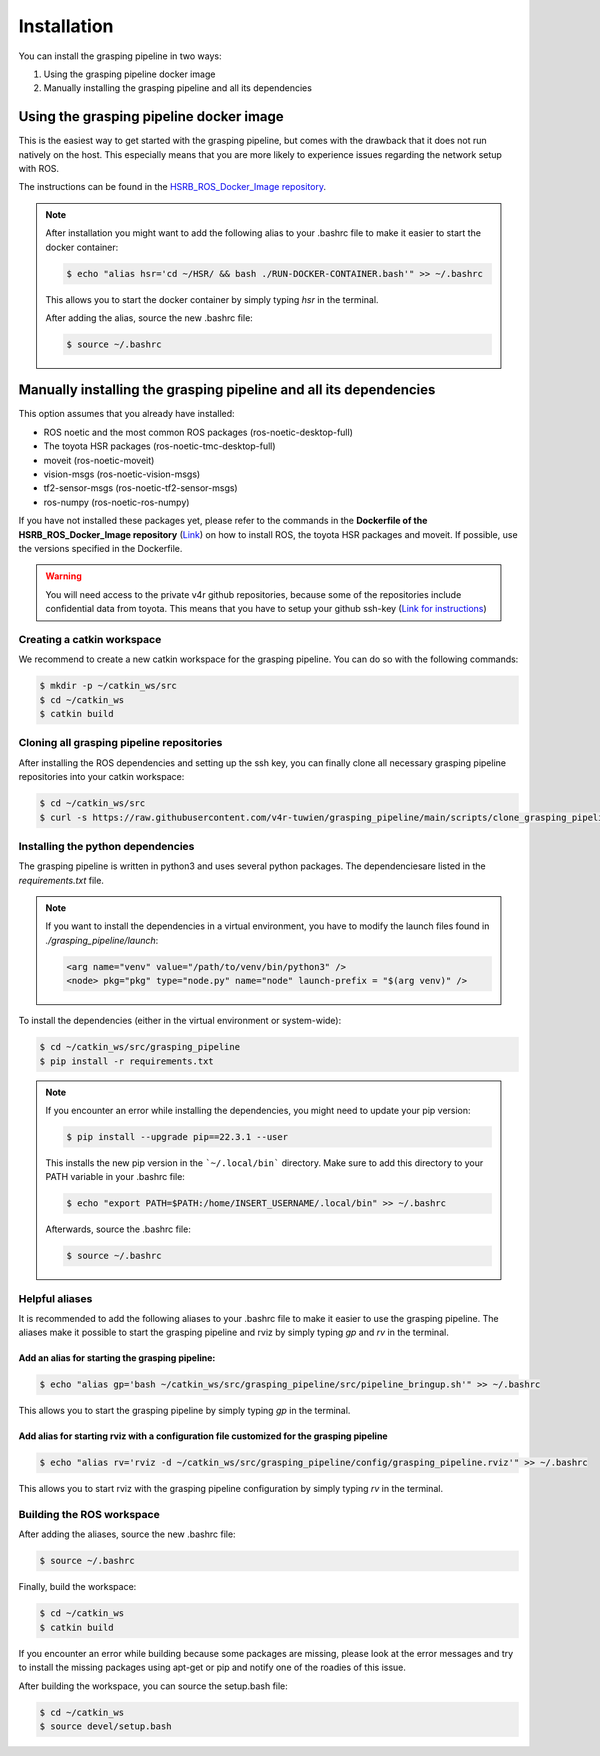 Installation
============

You can install the grasping pipeline in two ways:

1. Using the grasping pipeline docker image

2. Manually installing the grasping pipeline and all its dependencies

****************************************
Using the grasping pipeline docker image
****************************************

This is the easiest way to get started with the grasping pipeline, but comes with the drawback that it does not run natively on the host. This especially means that you are more likely to experience issues regarding the network setup with ROS.

The instructions can be found in the `HSRB_ROS_Docker_Image repository <https://github.com/v4r-tuwien/HSRB-ROS-Docker-Image>`_.

.. note::
   After installation you might want to add the following alias to your .bashrc file to make it easier to start the docker container:

   .. code-block:: console

      $ echo "alias hsr='cd ~/HSR/ && bash ./RUN-DOCKER-CONTAINER.bash'" >> ~/.bashrc

   This allows you to start the docker container by simply typing `hsr` in the terminal.

   After adding the alias, source the new .bashrc file:

   .. code-block:: console

       $ source ~/.bashrc

******************************************************************
Manually installing the grasping pipeline and all its dependencies
******************************************************************
This option assumes that you already have installed:

* ROS noetic and the most common ROS packages (ros-noetic-desktop-full)
* The toyota HSR packages (ros-noetic-tmc-desktop-full)
* moveit (ros-noetic-moveit)
* vision-msgs (ros-noetic-vision-msgs)
* tf2-sensor-msgs (ros-noetic-tf2-sensor-msgs)
* ros-numpy (ros-noetic-ros-numpy)

If you have not installed these packages yet, please refer to the commands in the **Dockerfile of the HSRB_ROS_Docker_Image repository** (`Link <https://github.com/v4r-tuwien/HSRB-ROS-Docker-Image/blob/main/docker/hsr-devel/Dockerfile>`_) on how to install ROS, the toyota HSR packages and moveit. If possible, use the versions specified in the Dockerfile.

.. warning::
   You will need access to the private v4r github repositories, because some of the repositories include confidential data from toyota. This means that you have to setup your github ssh-key (`Link for instructions <https://docs.github.com/en/authentication/connecting-to-github-with-ssh>`_)

===========================
Creating a catkin workspace
===========================
We recommend to create a new catkin workspace for the grasping pipeline. You can do so with the following commands:

.. code-block:: console

    $ mkdir -p ~/catkin_ws/src
    $ cd ~/catkin_ws
    $ catkin build

==========================================
Cloning all grasping pipeline repositories
==========================================

After installing the ROS dependencies and setting up the ssh key, you can finally clone all necessary grasping pipeline repositories into your catkin workspace:

.. code-block:: console

    $ cd ~/catkin_ws/src
    $ curl -s https://raw.githubusercontent.com/v4r-tuwien/grasping_pipeline/main/scripts/clone_grasping_pipeline.bash | bash

==================================
Installing the python dependencies
==================================
The grasping pipeline is written in python3 and uses several python packages. The dependenciesare listed in the *requirements.txt* file.

.. note:: If you want to install the dependencies in a virtual environment, you have to modify the launch files found in *./grasping_pipeline/launch*:

  .. code-block:: console

      <arg name="venv" value="/path/to/venv/bin/python3" />
      <node> pkg="pkg" type="node.py" name="node" launch-prefix = "$(arg venv)" />

To install the dependencies (either in the virtual environment or system-wide):

.. code-block:: console

    $ cd ~/catkin_ws/src/grasping_pipeline
    $ pip install -r requirements.txt

.. note::
    If you encounter an error while installing the dependencies, you might need to update your pip 
    version:
    
    .. code-block:: console
    
        $ pip install --upgrade pip==22.3.1 --user
    
    This installs the new pip version in the ```~/.local/bin``` directory. Make sure to add this directory to your PATH variable in your .bashrc file:

    .. code-block:: console

        $ echo "export PATH=$PATH:/home/INSERT_USERNAME/.local/bin" >> ~/.bashrc
    
    Afterwards, source the .bashrc file:

    .. code-block:: console

        $ source ~/.bashrc

===============
Helpful aliases
===============
It is recommended to add the following aliases to your .bashrc file to make it easier to use the grasping pipeline.
The aliases make it possible to start the grasping pipeline and rviz by simply typing `gp` and `rv` in the terminal.

------------------------------------------------
Add an alias for starting the grasping pipeline:
------------------------------------------------

.. code-block:: console

    $ echo "alias gp='bash ~/catkin_ws/src/grasping_pipeline/src/pipeline_bringup.sh'" >> ~/.bashrc

This allows you to start the grasping pipeline by simply typing `gp` in the terminal.

--------------------------------------------------------------------------------------------
Add alias for starting rviz with a configuration file customized for the grasping pipeline
--------------------------------------------------------------------------------------------

.. code-block:: console

    $ echo "alias rv='rviz -d ~/catkin_ws/src/grasping_pipeline/config/grasping_pipeline.rviz'" >> ~/.bashrc

This allows you to start rviz with the grasping pipeline configuration by simply typing `rv` in the terminal.


==========================
Building the ROS workspace
==========================

After adding the aliases, source the new .bashrc file:

.. code-block:: console

    $ source ~/.bashrc

Finally, build the workspace:

.. code-block:: console

    $ cd ~/catkin_ws
    $ catkin build

If you encounter an error while building because some packages are missing, please look at the error messages and try to install the missing packages using apt-get or pip and notify one of the roadies of this issue.

After building the workspace, you can source the setup.bash file:

.. code-block:: console

    $ cd ~/catkin_ws
    $ source devel/setup.bash
